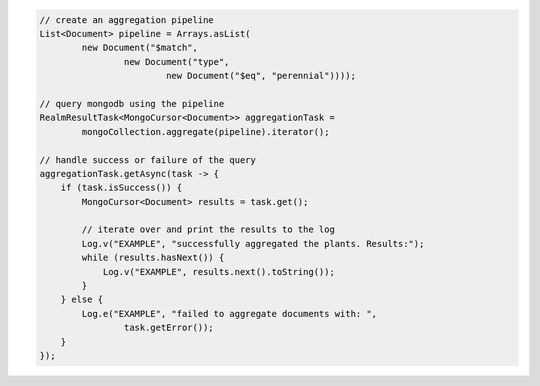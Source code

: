.. code-block:: java

   // create an aggregation pipeline
   List<Document> pipeline = Arrays.asList(
           new Document("$match",
                   new Document("type",
                           new Document("$eq", "perennial"))));

   // query mongodb using the pipeline
   RealmResultTask<MongoCursor<Document>> aggregationTask =
           mongoCollection.aggregate(pipeline).iterator();

   // handle success or failure of the query
   aggregationTask.getAsync(task -> {
       if (task.isSuccess()) {
           MongoCursor<Document> results = task.get();

           // iterate over and print the results to the log
           Log.v("EXAMPLE", "successfully aggregated the plants. Results:");
           while (results.hasNext()) {
               Log.v("EXAMPLE", results.next().toString());
           }
       } else {
           Log.e("EXAMPLE", "failed to aggregate documents with: ",
                   task.getError());
       }
   });
